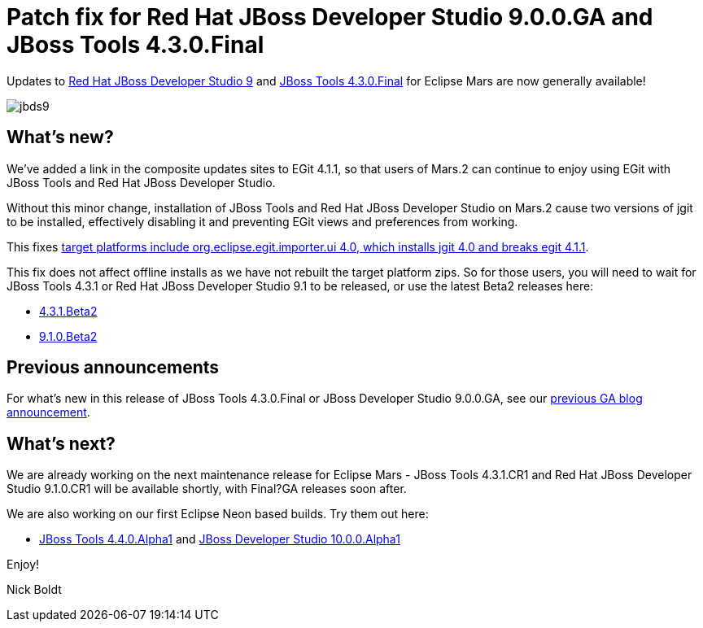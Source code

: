 = Patch fix for Red Hat JBoss Developer Studio 9.0.0.GA and JBoss Tools 4.3.0.Final
:page-layout: blog
:page-author: nickboldt
:page-tags: [release, devstudio, jbosstools, patch, eap, jbosseap, jbeap]
:page-date: 2016-03-16

Updates to link:/downloads/devstudio/mars/9.0.0.GA.html[Red Hat JBoss Developer Studio 9] and link:/downloads/jbosstools/mars/4.3.0.Final.html[JBoss Tools 4.3.0.Final] for Eclipse Mars are now generally available!

image::/blog/images/jbds9.png[]

== What's new?

We've added a link in the composite updates sites to EGit 4.1.1, so that users of Mars.2 can continue to enjoy using EGit with JBoss Tools and Red Hat JBoss Developer Studio.

Without this minor change, installation of JBoss Tools and Red Hat JBoss Developer Studio on Mars.2 cause two versions of jgit to be installed, effectively disabling it and preventing EGit views and preferences from working.

This fixes https://issues.jboss.org/browse/JBIDE-21821[target platforms include org.eclipse.egit.importer.ui 4.0, which installs jgit 4.0 and breaks egit 4.1.1].

This fix does not affect offline installs as we have not rebuilt the target platform zips. So for those users, you will need to wait for JBoss Tools 4.3.1 or Red Hat JBoss Developer Studio 9.1 to be released, or use the latest Beta2 releases here:

* link:/downloads/jbosstools/mars/4.3.1.Beta2.html[4.3.1.Beta2]
* link:/downloads/devstudio/mars/9.1.0.Beta2.html[9.1.0.Beta2]

== Previous announcements

For what's new in this release of JBoss Tools 4.3.0.Final or JBoss Developer Studio 9.0.0.GA, see our link:ga-for-mars.html[previous GA blog announcement].


== What's next?

We are already working on the next maintenance release for Eclipse Mars - JBoss Tools 4.3.1.CR1 and Red Hat JBoss Developer Studio 9.1.0.CR1 will be available shortly, with Final?GA releases soon after.

We are also working on our first Eclipse Neon based builds. Try them out here:

* http://download.jboss.org/jbosstools/neon/snapshots/updates/[JBoss Tools 4.4.0.Alpha1] and https://devstudio.redhat.com/10.0/snapshots/updates/[JBoss Developer Studio 10.0.0.Alpha1]

Enjoy!

Nick Boldt
